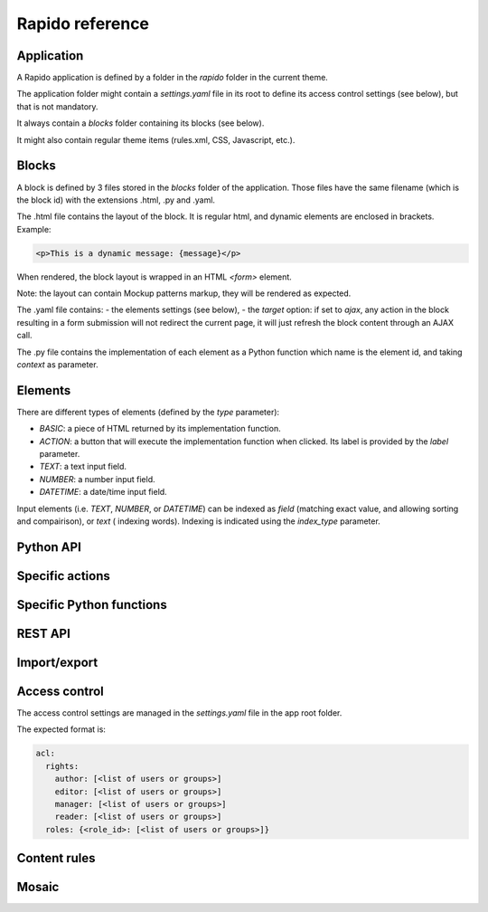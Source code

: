 Rapido reference
================

Application
-----------

A Rapido application is defined by a folder in the `rapido` folder in the
current theme.

The application folder might contain a `settings.yaml` file in its root to
define its access control settings (see below), but that is not mandatory.

It always contain a `blocks` folder containing its blocks (see below).

It might also contain regular theme items (rules.xml, CSS, Javascript, etc.).

Blocks
------

A block is defined by 3 files stored in the `blocks` folder of the application.
Those files have the same filename (which is the block id) with the extensions
.html, .py and .yaml.

The .html file contains the layout of the block. It is regular html, and dynamic
elements are enclosed in brackets. Example:

.. code-block:: html

    <p>This is a dynamic message: {message}</p>

When rendered, the block layout is wrapped in an HTML `<form>` element.

Note: the layout can contain Mockup patterns markup, they will be rendered as
expected.

The .yaml file contains:
- the elements settings (see below),
- the `target` option: if set to `ajax`, any action in the block resulting in a
form submission will not redirect the current page, it will just refresh the 
block content through an AJAX call.

The .py file contains the implementation of each element as a Python function
which name is the element id, and taking `context` as parameter.

Elements
--------

There are different types of elements (defined by the `type` parameter):

- `BASIC`: a piece of HTML returned by its implementation function.
- `ACTION`: a button that will execute the implementation function when clicked.
  Its label is provided by the `label` parameter.
- `TEXT`: a text input field.
- `NUMBER`: a number input field.
- `DATETIME`: a date/time input field.

Input elements (i.e. `TEXT`, `NUMBER`, or `DATETIME`) can be indexed as `field`
(matching exact value, and allowing sorting and compairison), or `text` (
indexing words). Indexing is indicated using the `index_type` parameter.

Python API
----------

Specific actions
----------------

Specific Python functions
-------------------------

REST API
--------

Import/export
-------------

Access control
--------------

The access control settings are managed in the `settings.yaml` file in the app
root folder.

The expected format is:

.. code-block:: yaml

    acl:
      rights:
        author: [<list of users or groups>]
        editor: [<list of users or groups>]
        manager: [<list of users or groups>]
        reader: [<list of users or groups>]
      roles: {<role_id>: [<list of users or groups>]}

Content rules
-------------

Mosaic
------